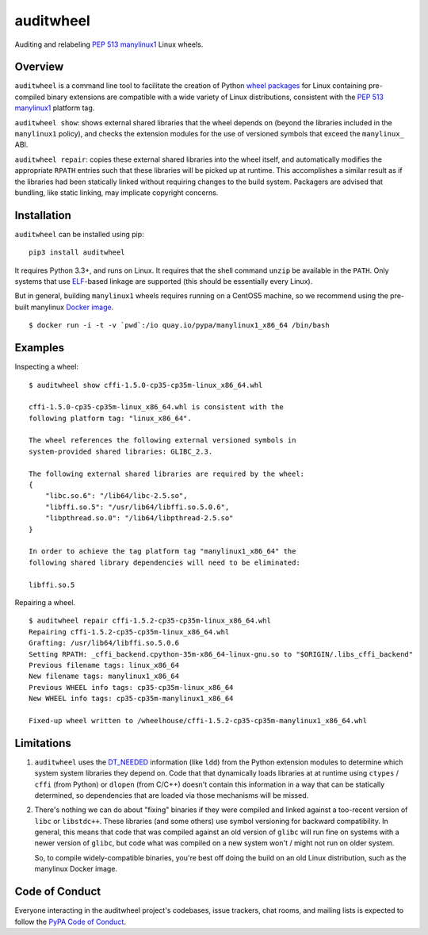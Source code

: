 auditwheel
==========

.. image:: https://travis-ci.org/pypa/auditwheel.svg?branch=master
    :target: https://travis-ci.org/pypa/auditwheel

Auditing and relabeling `PEP 513 manylinux1 <https://www.python.org/dev/peps/pep-0513/>`_ Linux wheels.

Overview
--------

``auditwheel`` is a command line tool to facilitate the creation of Python
`wheel packages <http://pythonwheels.com/>`_ for Linux containing
pre-compiled binary extensions are compatible with a wide variety of Linux distributions, consistent with the `PEP 513 manylinux1 <https://www.python.org/dev/peps/pep-0513/>`_ platform tag.

``auditwheel show``: shows external shared libraries that the wheel depends on
(beyond the libraries included in the ``manylinux1`` policy), and
checks the extension modules for the use of versioned symbols that exceed
the ``manylinux_`` ABI.

``auditwheel repair``: copies these external shared libraries into the wheel itself, and automatically modifies the appropriate ``RPATH`` entries such that these libraries will be picked up at runtime. This accomplishes a similar result as if the libraries had been statically linked without requiring changes to the build system. Packagers are advised that bundling, like static linking, may implicate copyright concerns.


Installation
-------------

``auditwheel`` can be installed using pip: ::

  pip3 install auditwheel

It requires Python 3.3+, and runs on Linux. It requires that the shell command
``unzip`` be available in the ``PATH``. Only systems that use
`ELF <https://en.wikipedia.org/wiki/Executable_and_Linkable_Format>`_-based
linkage are supported (this should be essentially every Linux).

But in general, building ``manylinux1`` wheels requires running on a CentOS5
machine, so we recommend using the pre-built manylinux `Docker image
<https://quay.io/repository/pypa/manylinux1_x86_64>`_. ::

  $ docker run -i -t -v `pwd`:/io quay.io/pypa/manylinux1_x86_64 /bin/bash


Examples
--------

Inspecting a wheel: ::

    $ auditwheel show cffi-1.5.0-cp35-cp35m-linux_x86_64.whl

    cffi-1.5.0-cp35-cp35m-linux_x86_64.whl is consistent with the
    following platform tag: "linux_x86_64".

    The wheel references the following external versioned symbols in
    system-provided shared libraries: GLIBC_2.3.

    The following external shared libraries are required by the wheel:
    {
        "libc.so.6": "/lib64/libc-2.5.so",
        "libffi.so.5": "/usr/lib64/libffi.so.5.0.6",
        "libpthread.so.0": "/lib64/libpthread-2.5.so"
    }

    In order to achieve the tag platform tag "manylinux1_x86_64" the
    following shared library dependencies will need to be eliminated:

    libffi.so.5

Repairing a wheel. ::

    $ auditwheel repair cffi-1.5.2-cp35-cp35m-linux_x86_64.whl
    Repairing cffi-1.5.2-cp35-cp35m-linux_x86_64.whl
    Grafting: /usr/lib64/libffi.so.5.0.6
    Setting RPATH: _cffi_backend.cpython-35m-x86_64-linux-gnu.so to "$ORIGIN/.libs_cffi_backend"
    Previous filename tags: linux_x86_64
    New filename tags: manylinux1_x86_64
    Previous WHEEL info tags: cp35-cp35m-linux_x86_64
    New WHEEL info tags: cp35-cp35m-manylinux1_x86_64
    
    Fixed-up wheel written to /wheelhouse/cffi-1.5.2-cp35-cp35m-manylinux1_x86_64.whl


Limitations
-----------

1. ``auditwheel`` uses the `DT_NEEDED <https://en.wikipedia.org/wiki/Direct_binding>`_
   information (like ``ldd``) from the Python extension modules to determine
   which system system libraries they depend on. Code that that dynamically
   loads libraries at at runtime using ``ctypes`` / ``cffi`` (from Python) or
   ``dlopen`` (from C/C++) doesn't contain this information in a way that can
   be statically determined, so dependencies that are loaded via those
   mechanisms will be missed.
2. There's nothing we can do about "fixing" binaries if they were compiled and
   linked against a too-recent version of ``libc`` or ``libstdc++``. These
   libraries (and some others) use symbol versioning for backward
   compatibility. In general, this means that code that was compiled against an
   old version of ``glibc`` will run fine on systems with a newer version of
   ``glibc``, but code what was compiled on a new system won't / might not run
   on older system.

   So, to compile widely-compatible binaries, you're best off doing the build
   on an old Linux distribution, such as the manylinux Docker image.


Code of Conduct
---------------

Everyone interacting in the auditwheel project's codebases, issue trackers,
chat rooms, and mailing lists is expected to follow the
`PyPA Code of Conduct`_.

.. _PyPA Code of Conduct: https://www.pypa.io/en/latest/code-of-conduct/
